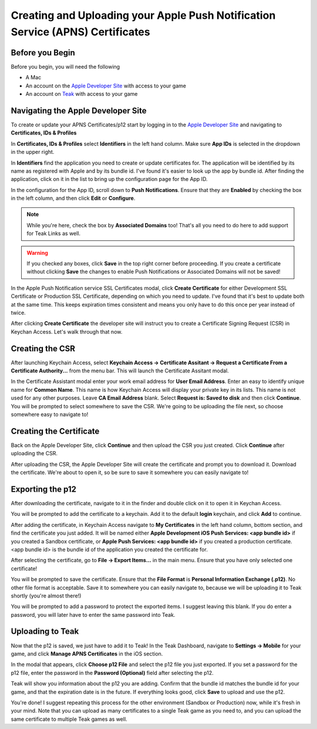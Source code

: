 Creating and Uploading your Apple Push Notification Service (APNS) Certificates
===============================================================================

Before you Begin
----------------

Before you begin, you will need the following

* A Mac
* An account on the `Apple Developer Site <https://developers.apple.com>`_ with access to your game
* An account on `Teak <https://app.teak.io/login>`_ with access to your game

Navigating the Apple Developer Site
-----------------------------------

To create or update your APNS Certificates/p12 start by logging in to the `Apple Developer Site <https://developers.apple.com>`_ and navigating to **Certificates, IDs & Profiles**

.. image:: images/apns-setup/dev-site-landing.png

In **Certificates, IDs & Profiles** select **Identifiers** in the left hand column. Make sure **App IDs** is selected in the dropdown in the upper right.

.. image:: images/apns-setup/app-ids-landing.png

In **Identifiers** find the application you need to create or update certificates for. The application will be identified by its name as registered with Apple and by its bundle id. I've found it's easier to look up the app by bundle id. After finding the application, click on it in the list to bring up the configuration page for the App ID.

In the configuration for the App ID, scroll down to **Push Notifications**. Ensure that they are **Enabled** by checking the box in the left column, and then click **Edit** or **Configure**.

.. note:: While you're here, check the box by **Associated Domains** too! That's all you need to do here to add support for Teak Links as well.

.. warning:: If you checked any boxes, click **Save** in the top right corner before proceeding. If you create a certificate without clicking **Save** the changes to enable Push Notifications or Associated Domains will not be saved!

.. image:: images/apns-setup/push-notif-config.png

In the Apple Push Notification service SSL Certificates modal, click **Create Certificate** for either Development SSL Certificate or Production SSL Certificate, depending on which you need to update. I've found that it's best to update both at the same time. This keeps expiration times consistent and means you only have to do this once per year instead of twice.

.. image:: images/apns-setup/create-certificate.png

After clicking **Create Certificate** the developer site will instruct you to create a Certificate Signing Request (CSR) in Keychan Access. Let's walk through that now.

.. image:: images/apns-setup/create-certificate-landing.png

Creating the CSR
----------------

After launching Keychain Access, select **Keychain Access -> Certificate Assitant -> Request a Certificate From a Certificate Authority...** from the menu bar. This will launch the Certificate Assitant modal.

.. image:: images/apns-setup/keychain-access-menu.png

In the Certificate Assistant modal enter your work email address for **User Email Address**. Enter an easy to identify unique name for **Common Name**. This name is how Keychain Access will display your private key in its lists. This name is not used for any other purposes. Leave **CA Email Address** blank. Select **Request is: Saved to disk** and then click **Continue**. You will be prompted to select somewhere to save the CSR. We're going to be uploading the file next, so choose somewhere easy to navigate to!

.. image:: images/apns-setup/csr-info.png

Creating the Certificate
------------------------

Back on the Apple Developer Site, click **Continue** and then upload the CSR you just created. Click **Continue** after uploading the CSR.

.. image:: images/apns-setup/csr-upload.png

After uploading the CSR, the Apple Developer Site will create the certificate and prompt you to download it. Download the certificate. We're about to open it, so be sure to save it somewhere you can easily navigate to!

.. image:: images/apns-setup/csr-download.png

Exporting the p12
-----------------

After downloading the certificate, navigate to it in the finder and double click on it to open it in Keychan Access.

.. image:: images/apns-setup/open-in-finder.png

You will be prompted to add the certificate to a keychain. Add it to the default **login** keychain, and click **Add** to continue.

.. image:: images/apns-setup/add-to-keychain.png

After adding the certificate, in Keychain Access navigate to **My Certificates** in the left hand column, bottom section, and find the certificate you just added. It will be named either **Apple Development iOS Push Services: <app bundle id>** if you created a Sandbox certificate, or **Apple Push Services: <app bundle id>** if you created a production certificate. <app bundle id> is the bundle id of the application you created the certificate for.

.. image:: images/apns-setup/select-certificate.png

After selecting the certificate, go to **File -> Export Items...** in the main menu. Ensure that you have only selected one certificate!

.. image:: images/apns-setup/export-menu.png

You will be prompted to save the certificate. Ensure that the **File Format** is **Personal Information Exchange (.p12)**. No other file format is acceptable. Save it to somewhere you can easily navigate to, because we will be uploading it to Teak shortly (you're almost there!)

.. image:: images/apns-setup/export-settings.png

You will be prompted to add a password to protect the exported items. I suggest leaving this blank. If you do enter a password, you will later have to enter the same password into Teak.

.. image:: images/apns-setup/password.png

Uploading to Teak
-----------------

Now that the p12 is saved, we just have to add it to Teak! In the Teak Dashboard, navigate to **Settings -> Mobile** for your game, and click **Manage APNS Certificates** in the iOS section.

.. image:: images/apns-setup/teak-settings.png

In the modal that appears, click **Choose p12 File** and select the p12 file you just exported. If you set a password for the p12 file, enter the password in the **Password (Optional)** field after selecting the p12.

.. image:: images/apns-setup/teak-upload.png

Teak will show you information about the p12 you are adding. Confirm that the bundle id matches the bundle id for your game, and that the expiration date is in the future. If everything looks good, click **Save** to upload and use the p12.

.. image:: images/apns-setup/teak-upload-done.png

You're done! I suggest repeating this process for the other environment (Sandbox or Production) now, while it's fresh in your mind. Note that you can upload as many certificates to a single Teak game as you need to, and you can upload the same certificate to multiple Teak games as well.
